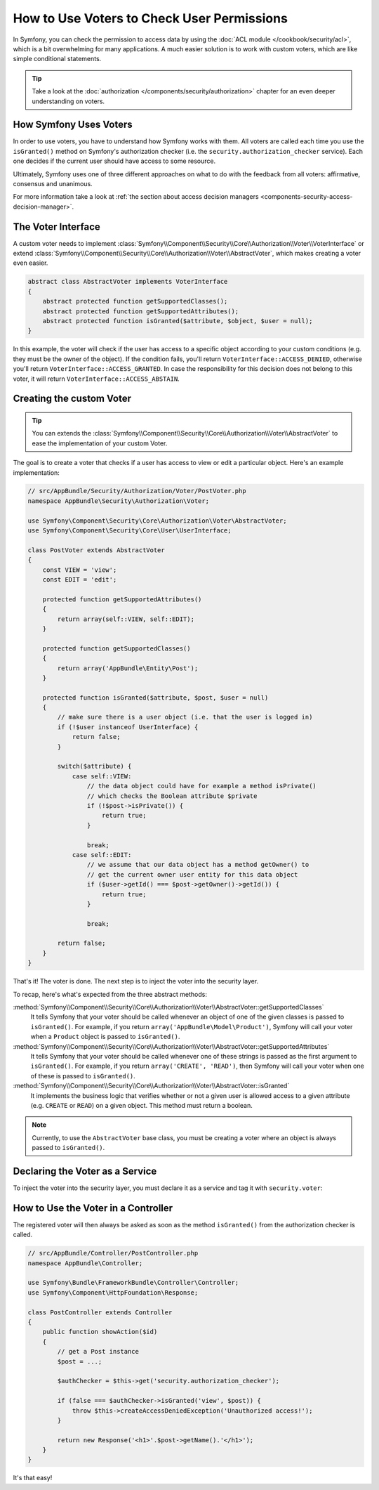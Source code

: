 .. index::
   single: Security; Data Permission Voters

How to Use Voters to Check User Permissions
===========================================

In Symfony, you can check the permission to access data by using the
:doc:`ACL module </cookbook/security/acl>`, which is a bit overwhelming
for many applications. A much easier solution is to work with custom voters,
which are like simple conditional statements.

.. seealso::

    Voters can also be used in other ways, like, for example, blacklisting IP
    addresses from the entire application: :doc:`/cookbook/security/voters`.

.. tip::

    Take a look at the
    :doc:`authorization </components/security/authorization>`
    chapter for an even deeper understanding on voters.

How Symfony Uses Voters
-----------------------

In order to use voters, you have to understand how Symfony works with them.
All voters are called each time you use the ``isGranted()`` method on Symfony's
authorization checker (i.e. the ``security.authorization_checker`` service). Each
one decides if the current user should have access to some resource.

Ultimately, Symfony uses one of three different approaches on what to do
with the feedback from all voters: affirmative, consensus and unanimous.

For more information take a look at
:ref:`the section about access decision managers <components-security-access-decision-manager>`.

The Voter Interface
-------------------

A custom voter needs to implement
:class:`Symfony\\Component\\Security\\Core\\Authorization\\Voter\\VoterInterface`
or extend :class:`Symfony\\Component\\Security\\Core\\Authorization\\Voter\\AbstractVoter`,
which makes creating a voter even easier.

.. code-block:: php

    abstract class AbstractVoter implements VoterInterface
    {
        abstract protected function getSupportedClasses();
        abstract protected function getSupportedAttributes();
        abstract protected function isGranted($attribute, $object, $user = null);
    }

In this example, the voter will check if the user has access to a specific
object according to your custom conditions (e.g. they must be the owner of
the object). If the condition fails, you'll return
``VoterInterface::ACCESS_DENIED``, otherwise you'll return
``VoterInterface::ACCESS_GRANTED``. In case the responsibility for this decision
does not belong to this voter, it will return ``VoterInterface::ACCESS_ABSTAIN``.

Creating the custom Voter
-------------------------

.. tip::

    You can extends the
    :class:`Symfony\\Component\\Security\\Core\\Authorization\\Voter\\AbstractVoter`
    to ease the implementation of your custom Voter.

The goal is to create a voter that checks if a user has access to view or
edit a particular object. Here's an example implementation:

.. code-block:: php

    // src/AppBundle/Security/Authorization/Voter/PostVoter.php
    namespace AppBundle\Security\Authorization\Voter;

    use Symfony\Component\Security\Core\Authorization\Voter\AbstractVoter;
    use Symfony\Component\Security\Core\User\UserInterface;

    class PostVoter extends AbstractVoter
    {
        const VIEW = 'view';
        const EDIT = 'edit';

        protected function getSupportedAttributes()
        {
            return array(self::VIEW, self::EDIT);
        }

        protected function getSupportedClasses()
        {
            return array('AppBundle\Entity\Post');
        }

        protected function isGranted($attribute, $post, $user = null)
        {
            // make sure there is a user object (i.e. that the user is logged in)
            if (!$user instanceof UserInterface) {
                return false;
            }

            switch($attribute) {
                case self::VIEW:
                    // the data object could have for example a method isPrivate()
                    // which checks the Boolean attribute $private
                    if (!$post->isPrivate()) {
                        return true;
                    }

                    break;
                case self::EDIT:
                    // we assume that our data object has a method getOwner() to
                    // get the current owner user entity for this data object
                    if ($user->getId() === $post->getOwner()->getId()) {
                        return true;
                    }

                    break;

            return false;
        }
    }

That's it! The voter is done. The next step is to inject the voter into
the security layer.

To recap, here's what's expected from the three abstract methods:

:method:`Symfony\\Component\\Security\\Core\\Authorization\\Voter\\AbstractVoter::getSupportedClasses`
    It tells Symfony that your voter should be called whenever an object of one
    of the given classes is passed to ``isGranted()``. For example, if you return
    ``array('AppBundle\Model\Product')``, Symfony will call your voter when a
    ``Product`` object is passed to ``isGranted()``.

:method:`Symfony\\Component\\Security\\Core\\Authorization\\Voter\\AbstractVoter::getSupportedAttributes`
    It tells Symfony that your voter should be called whenever one of these
    strings is passed as the first argument to ``isGranted()``. For example, if
    you return ``array('CREATE', 'READ')``, then Symfony will call your voter
    when one of these is passed to ``isGranted()``.

:method:`Symfony\\Component\\Security\\Core\\Authorization\\Voter\\AbstractVoter::isGranted`
    It implements the business logic that verifies whether or not a given user is
    allowed access to a given attribute (e.g. ``CREATE`` or ``READ``) on a given
    object. This method must return a boolean.

.. note::

    Currently, to use the ``AbstractVoter`` base class, you must be creating a
    voter where an object is always passed to ``isGranted()``.

Declaring the Voter as a Service
--------------------------------

To inject the voter into the security layer, you must declare it as a service
and tag it with ``security.voter``:

.. configuration-block::

    .. code-block:: yaml

        # src/AppBundle/Resources/config/services.yml
        services:
            security.access.post_voter:
                class:      AppBundle\Security\Authorization\Voter\PostVoter
                public:     false
                tags:
                   - { name: security.voter }

    .. code-block:: xml

        <!-- src/AppBundle/Resources/config/services.xml -->
        <?xml version="1.0" encoding="UTF-8" ?>
        <container xmlns="http://symfony.com/schema/dic/services"
            xsi:schemaLocation="http://symfony.com/schema/dic/services
                http://symfony.com/schema/dic/services/services-1.0.xsd">
            <services>
                <service id="security.access.post_voter"
                    class="AppBundle\Security\Authorization\Voter\PostVoter"
                    public="false">
                    <tag name="security.voter" />
                </service>
            </services>
        </container>

    .. code-block:: php

        // src/AppBundle/Resources/config/services.php
        $container
            ->register(
                    'security.access.post_voter',
                    'AppBundle\Security\Authorization\Voter\PostVoter'
            )
            ->setPublic(false)
            ->addTag('security.voter')
        ;

How to Use the Voter in a Controller
------------------------------------

The registered voter will then always be asked as soon as the method ``isGranted()``
from the authorization checker is called.

.. code-block:: php

    // src/AppBundle/Controller/PostController.php
    namespace AppBundle\Controller;

    use Symfony\Bundle\FrameworkBundle\Controller\Controller;
    use Symfony\Component\HttpFoundation\Response;

    class PostController extends Controller
    {
        public function showAction($id)
        {
            // get a Post instance
            $post = ...;

            $authChecker = $this->get('security.authorization_checker');

            if (false === $authChecker->isGranted('view', $post)) {
                throw $this->createAccessDeniedException('Unauthorized access!');
            }

            return new Response('<h1>'.$post->getName().'</h1>');
        }
    }

.. versionadded:: 2.6
    The ``security.authorization_checker`` service was introduced in Symfony 2.6.
    Prior to Symfony 2.6, you had to use the ``isGranted()`` method of the
    ``security.context`` service.

It's that easy!
